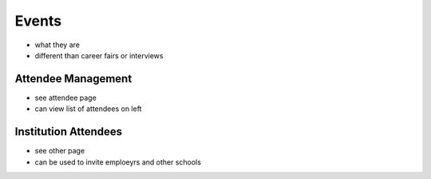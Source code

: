.. _application_events:

Events
======

- what they are
- different than career fairs or interviews

Attendee Management
###################

- see attendee page
- can view list of attendees on left

Institution Attendees
#####################

- see other page
- can be used to invite emploeyrs and other schools
